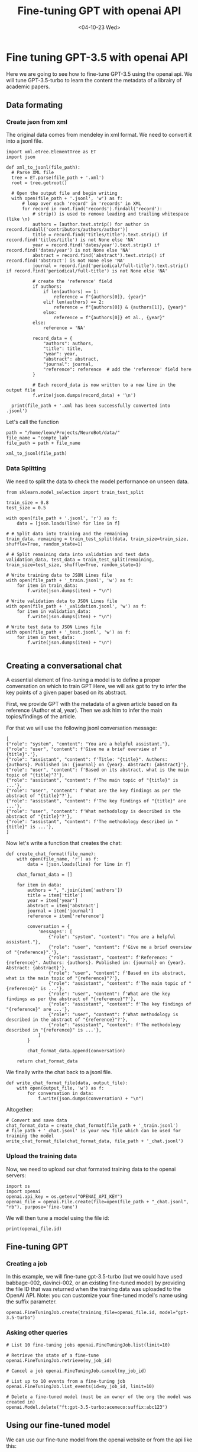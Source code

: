 #+Title: Fine-tuning GPT with openai API
#+DATE: <04-10-23 Wed>

* Fine tuning GPT-3.5 with openai API

Here we are going to see how to fine-tune GPT-3.5 using the openai api.  We will
tune GPT-3.5-turbo to learn the content the metadata of a librairy of academic
papers.

** Data formating
*** Create json from xml

The original data comes from mendeley in xml format.  We need to convert it into
a jsonl file.

#+begin_src ipython
  import xml.etree.ElementTree as ET
  import json

  def xml_to_jsonl(file_path):
    # Parse XML file
    tree = ET.parse(file_path + '.xml')
    root = tree.getroot()

    # Open the output file and begin writing
    with open(file_path + '.jsonl', 'w') as f:
        # loop over each 'record' in 'records' in XML
        for record in root.find('records').findall('record'):
            # strip() is used to remove leading and trailing whitespace (like \n)
            authors = [author.text.strip() for author in record.findall('contributors/authors/author')]
            title = record.find('titles/title').text.strip() if record.find('titles/title') is not None else 'NA'
            year = record.find('dates/year').text.strip() if record.find('dates/year') is not None else 'NA'
            abstract = record.find('abstract').text.strip() if record.find('abstract') is not None else 'NA'
            journal = record.find('periodical/full-title').text.strip() if record.find('periodical/full-title') is not None else 'NA'

            # create the 'reference' field
            if authors:
                if len(authors) == 1:
                    reference = f"{authors[0]}, {year}"
                elif len(authors) == 2:
                    reference = f"{authors[0]} & {authors[1]}, {year}"
                else:
                    reference = f"{authors[0]} et al., {year}"
            else:
                reference = 'NA'

            record_data = {
                "authors": authors,
                "title": title,
                "year": year,
                "abstract": abstract,
                "journal": journal,
                "reference": reference  # add the 'reference' field here
            }

            # Each record_data is now written to a new line in the output file
            f.write(json.dumps(record_data) + '\n')

    print(file_path + '.xml has been successfully converted into .jsonl')
#+end_src

#+RESULTS:

Let's call the function
#+begin_src ipython
  path = "/home/leon/Projects/NeuroBot/data/"
  file_name = "compte_lab"
  file_path = path + file_name

  xml_to_jsonl(file_path)
#+end_src

#+RESULTS:
:RESULTS:
/home/leon/Projects/NeuroBot/data/compte_lab.xml has been successfully converted into .jsonl
:END:

*** Data Splitting

We need to split the data to check the model performance on unseen data.

#+begin_src ipython
  from sklearn.model_selection import train_test_split

  train_size = 0.8 
  test_size = 0.5 
  
  with open(file_path + '.jsonl', 'r') as f:
      data = [json.loads(line) for line in f]

  # # Split data into training and the remaining
  train_data, remaining = train_test_split(data, train_size=train_size, shuffle=True, random_state=1)

  # # Split remaining data into validation and test data
  validation_data, test_data = train_test_split(remaining, train_size=test_size, shuffle=True, random_state=1)

  # Write training data to JSON Lines file
  with open(file_path + '_train.jsonl', 'w') as f:
      for item in train_data:
          f.write(json.dumps(item) + "\n")

  # Write validation data to JSON Lines file
  with open(file_path + '_validation.jsonl', 'w') as f:
      for item in validation_data:
          f.write(json.dumps(item) + "\n")

  # Write test data to JSON Lines file
  with open(file_path + '_test.jsonl', 'w') as f:
      for item in test_data:
          f.write(json.dumps(item) + "\n")

#+end_src

#+RESULTS:

** Creating a conversational chat

A essential element of fine-tuning a model is to define a proper conversation on which to train GPT
Here, we will ask gpt to try to infer the key points of a given paper based on its abstract.

First, we provide GPT with the metadata of a given article based on its reference (Author et al, year).
Then we ask him to infer the main topics/findings of the article.

For that we will use the following jsonl conversation message:
#+begin_example
[
{"role": "system", "content": "You are a helpful assistant."},
{"role": "user", "content": f'Give me a brief overview of "{title}".'},
{"role": "assistant", "content": f'Title: "{title}". Authors: {authors}. Published in: {journal} on {year}. Abstract: {abstract}'},
{"role": "user", "content": f'Based on its abstract, what is the main topic of "{title}"?'},
{"role": "assistant", "content": f'The main topic of "{title}" is ...'}, 
{"role": "user", "content": f'What are the key findings as per the abstract of "{title}"?'},
{"role": "assistant", "content": f'The key findings of "{title}" are ...'},  
{"role": "user", "content": f'What methodology is described in the abstract of "{title}"?'},
{"role": "assistant", "content": f'The methodology described in "{title}" is ...'}, 
]
#+end_example

Now let's write a function that creates the chat:
#+begin_src ipython
def create_chat_format(file_name):
    with open(file_name, 'r') as f:
        data = [json.loads(line) for line in f]

    chat_format_data = []

    for item in data:
        authors = ", ".join(item['authors'])
        title = item['title']
        year = item['year']
        abstract = item['abstract']
        journal = item['journal']
        reference = item['reference']
        
        conversation = {
            'messages': [
                {"role": "system", "content": "You are a helpful assistant."},
                {"role": "user", "content": f'Give me a brief overview of "{reference}".'},
                {"role": "assistant", "content": f'Reference: "{reference}". Authors: {authors}. Published in: {journal} on {year}. Abstract: {abstract}'},
                {"role": "user", "content": f'Based on its abstract, what is the main topic of "{reference}"?'},
                {"role": "assistant", "content": f'The main topic of "{reference}" is ...'}, 
                {"role": "user", "content": f'What are the key findings as per the abstract of "{reference}"?'},
                {"role": "assistant", "content": f'The key findings of "{reference}" are ...'},  
                {"role": "user", "content": f'What methodology is described in the abstract of "{reference}"?'},
                {"role": "assistant", "content": f'The methodology described in "{reference}" is ...'}, 
            ]
        }
        
        chat_format_data.append(conversation)
        
    return chat_format_data
#+end_src

#+RESULTS:

We finally write the chat back to a jsonl file.

#+begin_src ipython
  def write_chat_format_file(data, output_file):
      with open(output_file, 'w') as f:
          for conversation in data:
              f.write(json.dumps(conversation) + "\n")
#+end_src

#+RESULTS:

Altogether:

#+begin_src ipython
  # Convert and save data
  chat_format_data = create_chat_format(file_path + '_train.jsonl')
  # file_path + '_chat.jsonl' is your new file which can be used for training the model
  write_chat_format_file(chat_format_data, file_path + '_chat.jsonl')
#+end_src

#+RESULTS:

*** Upload the training data

Now, we need to upload our chat formated training data to the openai servers:

#+begin_src ipython
  import os
  import openai
  openai.api_key = os.getenv("OPENAI_API_KEY")
  openai_file = openai.File.create(file=open(file_path + "_chat.jsonl", "rb"), purpose='fine-tune')
#+end_src

#+RESULTS:

We will then tune a model using the file id:

#+begin_src ipython
print(openai_file.id)
#+end_src

** Fine-tuning GPT
*** Creating a job

In this example, we will fine-tune gpt-3.5-turbo (but we could have used
babbage-002, davinci-002, or an existing fine-tuned model) by providing the file
ID that was returned when the training data was uploaded to the OpenAI API.
Note: you can customize your fine-tuned model's name using the suffix parameter.

#+begin_src ipython
  openai.FineTuningJob.create(training_file=openai_file.id, model="gpt-3.5-turbo")
#+end_src

#+RESULTS:
:RESULTS:

*** Checking a job's status

We can check the job status with
#+begin_src ipython
  my_jobs = openai.FineTuningJob.list(limit=1)
  my_job_id = my_jobs.data[0].id
  print(my_jobs.data[0].status)
#+end_src

#+RESULTS:
:RESULTS:
running
:END:

*** Asking other queries

#+begin_src ipython
  # List 10 fine-tuning jobs openai.FineTuningJob.list(limit=10)

  # Retrieve the state of a fine-tune openai.FineTuningJob.retrieve(my_job_id)

  # Cancel a job openai.FineTuningJob.cancel(my_job_id)

  # List up to 10 events from a fine-tuning job
  openai.FineTuningJob.list_events(id=my_job_id, limit=10)

  # Delete a fine-tuned model (must be an owner of the org the model was created in)
  openai.Model.delete("ft:gpt-3.5-turbo:acemeco:suffix:abc123")
#+end_src

** Using our fine-tuned model

We can use our fine-tune model from the openai website or from the api like this:

#+begin_src ipython
  completion = openai.ChatCompletion.create(
      model="ft:gpt-3.5-turbo-0613:personal::85siq2GE",
      messages=[
          {"role": "system", "content": "You are a helpful assistant."},
          {"role": "user", "content": "Based on the study from Barraclough D, Conroy M, Lee D, Nature Neuroscience 2018? Can you propose a follow up project?"}
      ]
  )
  print(completion.choices[0].message)
#+end_src

#+RESULTS:
:RESULTS:
{
  "role": "assistant",
  "content": "One potential follow-up project could be to explore whether the same neural mechanisms are involved in the perception of moral and non-moral decisions. Specifically, the Barraclough study focused on animal observers that were trained to pick one of two length-matched target stimuli associated with different magnitudes of reward. It would be interesting to investigate whether the results would generalize to situations involving moral decision-making, such as when deciding between two choices that differ in their ethical implications or societal consequences. This could shed light on the extent to which the neural mechanisms underlying value-based decision-making are domain-specific or domain-general."
}
:END:

Facing ChatGPT or even GPT4 with the same prompts, one sees how helpful fine-tuning can be.

GPT4
#+begin_example
As an AI assistant, I'm unable to access real-time databases or specific reference materials like Barraclough D, Conroy M, Lee D, Nature Neuroscience 2018 directly. However, based on a generic understanding of another related topic, here's an idea for a generic follow-up project:

Assuming the study was about neural coding and decision making in primate cerebral cortex, a potential follow-up study could aim to understand how these decisions are affected by altering neural activity in specific cortical regions. This could use methods like optogenetics or chemogenetics to selectively manipulate neurons during decision-making tasks, helping to establish causal links between cortical activity and behavioral outcomes.

Remember to always design follow-up projects based on the questions and gaps left by the previous research. These would provide more specific and accurate directions for a new project.
#+end_example

GPT3.5-turbo
#+begin_example
Based on the findings of the study by Barraclough, Conroy, and Lee in Nature Neuroscience 2018, a possible follow-up project could be to investigate the long-term effects of the observed neural changes.
#+end_example
